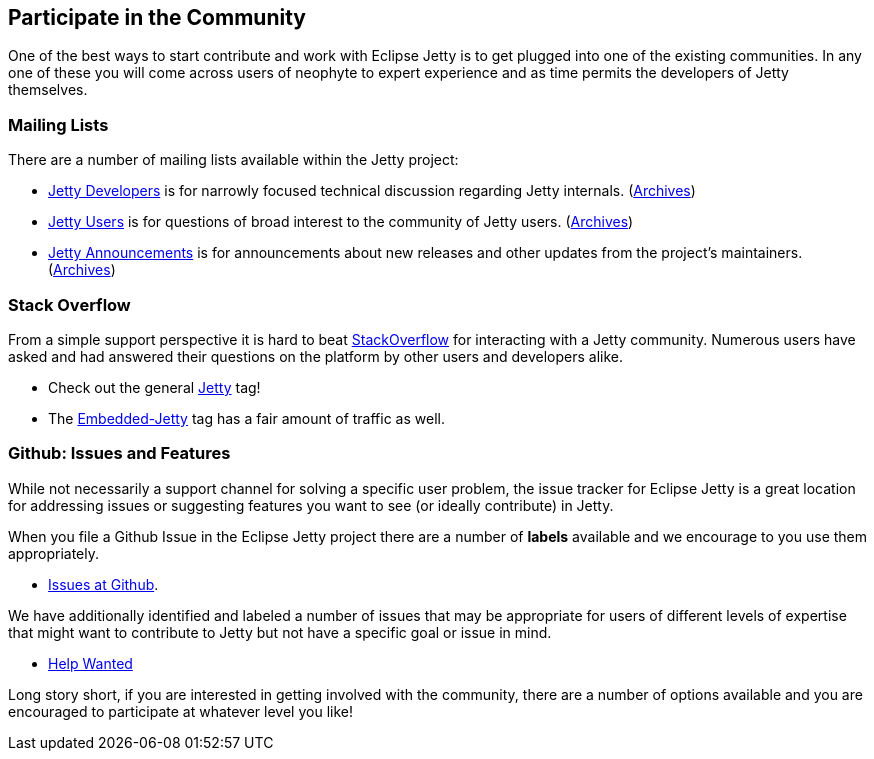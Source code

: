 //
// ========================================================================
// Copyright (c) 1995 Mort Bay Consulting Pty Ltd and others.
//
// This program and the accompanying materials are made available under the
// terms of the Eclipse Public License v. 2.0 which is available at
// https://www.eclipse.org/legal/epl-2.0, or the Apache License, Version 2.0
// which is available at https://www.apache.org/licenses/LICENSE-2.0.
//
// SPDX-License-Identifier: EPL-2.0 OR Apache-2.0
// ========================================================================
//

[[cg-community]]
== Participate in the Community

One of the best ways to start contribute and work with Eclipse Jetty is to get plugged into one of the existing communities.
In any one of these you will come across users of neophyte to expert experience and as time permits the developers of Jetty themselves.

[[cg-mailing-lists]]
=== Mailing Lists

There are a number of mailing lists available within the Jetty project:

* https://dev.eclipse.org/mailman/listinfo/jetty-dev[Jetty Developers] is for narrowly focused technical discussion regarding Jetty internals. (http://dev.eclipse.org/mhonarc/lists/jetty-dev/[Archives])
* https://dev.eclipse.org/mailman/listinfo/jetty-users[Jetty Users] is for questions of broad interest to the community of Jetty users. (http://dev.eclipse.org/mhonarc/lists/jetty-users/[Archives])
* https://dev.eclipse.org/mailman/listinfo/jetty-announce[Jetty Announcements] is for announcements about new releases and other updates from the project's maintainers. (http://dev.eclipse.org/mhonarc/lists/jetty-announce/[Archives])

[[cg-stackoverflow]]
=== Stack Overflow

From a simple support perspective it is hard to beat http://stackoverflow.com[StackOverflow] for interacting with a Jetty community.
Numerous users have asked and had answered their questions on the platform by other users and developers alike.

* Check out the general https://stackoverflow.com/questions/tagged/jetty[Jetty] tag!
* The https://stackoverflow.com/questions/tagged/embedded-jetty[Embedded-Jetty] tag has a fair amount of traffic as well.

[[cg-issues]]
=== Github: Issues and Features

While not necessarily a support channel for solving a specific user problem, the issue tracker for Eclipse Jetty is a great location for addressing issues or suggesting features you want to see (or ideally contribute) in Jetty.

When you file a Github Issue in the Eclipse Jetty project there are a number of *labels* available and we encourage to you use them appropriately.

* http://github.com/eclipse/jetty.project[Issues at Github].

We have additionally identified and labeled a number of issues that may be appropriate for users of different levels of expertise that might want to contribute to Jetty but not have a specific goal or issue in mind.

* https://github.com/eclipse/jetty.project/issues?q=is%3Aopen+is%3Aissue+label%3A%22Help+Wanted%22[Help Wanted]

Long story short, if you are interested in getting involved with the community, there are a number of options available and you are encouraged to participate at whatever level you like!
